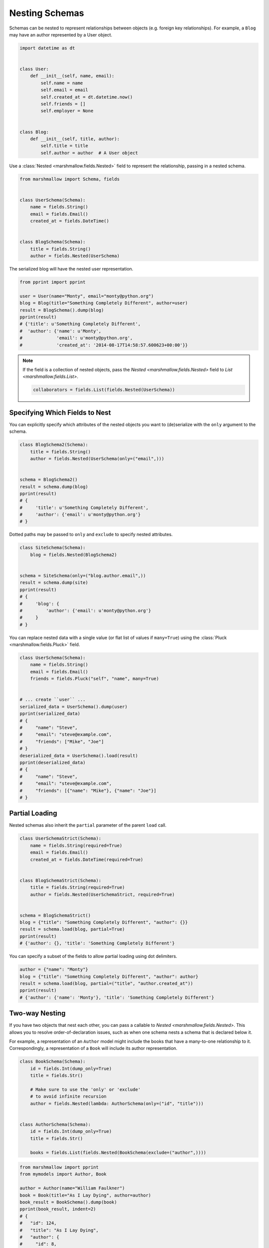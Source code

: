 Nesting Schemas
===============

Schemas can be nested to represent relationships between objects (e.g. foreign key relationships). For example, a ``Blog`` may have an author represented by a User object.

.. code-block:: python

    import datetime as dt


    class User:
        def __init__(self, name, email):
            self.name = name
            self.email = email
            self.created_at = dt.datetime.now()
            self.friends = []
            self.employer = None


    class Blog:
        def __init__(self, title, author):
            self.title = title
            self.author = author  # A User object

Use a :class:`Nested <marshmallow.fields.Nested>` field to represent the relationship, passing in a nested schema.

.. code-block:: python

    from marshmallow import Schema, fields


    class UserSchema(Schema):
        name = fields.String()
        email = fields.Email()
        created_at = fields.DateTime()


    class BlogSchema(Schema):
        title = fields.String()
        author = fields.Nested(UserSchema)

The serialized blog will have the nested user representation.

.. code-block:: python

    from pprint import pprint

    user = User(name="Monty", email="monty@python.org")
    blog = Blog(title="Something Completely Different", author=user)
    result = BlogSchema().dump(blog)
    pprint(result)
    # {'title': u'Something Completely Different',
    #  'author': {'name': u'Monty',
    #             'email': u'monty@python.org',
    #             'created_at': '2014-08-17T14:58:57.600623+00:00'}}

.. note::
    If the field is a collection of nested objects, pass the `Nested <marshmallow.fields.Nested>` field to `List <marshmallow.fields.List>`.

    .. code-block:: python

        collaborators = fields.List(fields.Nested(UserSchema))

.. _specifying-nested-fields:

Specifying Which Fields to Nest
-------------------------------

You can explicitly specify which attributes of the nested objects you want to (de)serialize with the ``only`` argument to the schema.

.. code-block:: python

    class BlogSchema2(Schema):
        title = fields.String()
        author = fields.Nested(UserSchema(only=("email",)))


    schema = BlogSchema2()
    result = schema.dump(blog)
    pprint(result)
    # {
    #     'title': u'Something Completely Different',
    #     'author': {'email': u'monty@python.org'}
    # }

Dotted paths may be passed to ``only`` and ``exclude`` to specify nested attributes.

.. code-block:: python

    class SiteSchema(Schema):
        blog = fields.Nested(BlogSchema2)


    schema = SiteSchema(only=("blog.author.email",))
    result = schema.dump(site)
    pprint(result)
    # {
    #     'blog': {
    #         'author': {'email': u'monty@python.org'}
    #     }
    # }

You can replace nested data with a single value (or flat list of values if ``many=True``) using the :class:`Pluck <marshmallow.fields.Pluck>` field.

.. code-block:: python

    class UserSchema(Schema):
        name = fields.String()
        email = fields.Email()
        friends = fields.Pluck("self", "name", many=True)


    # ... create ``user`` ...
    serialized_data = UserSchema().dump(user)
    pprint(serialized_data)
    # {
    #     "name": "Steve",
    #     "email": "steve@example.com",
    #     "friends": ["Mike", "Joe"]
    # }
    deserialized_data = UserSchema().load(result)
    pprint(deserialized_data)
    # {
    #     "name": "Steve",
    #     "email": "steve@example.com",
    #     "friends": [{"name": "Mike"}, {"name": "Joe"}]
    # }


.. _partial-loading:

Partial Loading
---------------

Nested schemas also inherit the ``partial`` parameter of the parent ``load`` call.

.. code-block:: python

    class UserSchemaStrict(Schema):
        name = fields.String(required=True)
        email = fields.Email()
        created_at = fields.DateTime(required=True)


    class BlogSchemaStrict(Schema):
        title = fields.String(required=True)
        author = fields.Nested(UserSchemaStrict, required=True)


    schema = BlogSchemaStrict()
    blog = {"title": "Something Completely Different", "author": {}}
    result = schema.load(blog, partial=True)
    pprint(result)
    # {'author': {}, 'title': 'Something Completely Different'}

You can specify a subset of the fields to allow partial loading using dot delimiters.

.. code-block:: python

    author = {"name": "Monty"}
    blog = {"title": "Something Completely Different", "author": author}
    result = schema.load(blog, partial=("title", "author.created_at"))
    pprint(result)
    # {'author': {'name': 'Monty'}, 'title': 'Something Completely Different'}

.. _two-way-nesting:

Two-way Nesting
---------------

If you have two objects that nest each other, you can pass a callable to `Nested <marshmallow.fields.Nested>`.
This allows you to resolve order-of-declaration issues, such as when one schema nests a schema that is declared below it.

For example, a representation of an ``Author`` model might include the books that have a many-to-one relationship to it.
Correspondingly, a representation of a ``Book`` will include its author representation.

.. code-block:: python

    class BookSchema(Schema):
        id = fields.Int(dump_only=True)
        title = fields.Str()

        # Make sure to use the 'only' or 'exclude'
        # to avoid infinite recursion
        author = fields.Nested(lambda: AuthorSchema(only=("id", "title")))


    class AuthorSchema(Schema):
        id = fields.Int(dump_only=True)
        title = fields.Str()

        books = fields.List(fields.Nested(BookSchema(exclude=("author",))))


.. code-block:: python

    from marshmallow import pprint
    from mymodels import Author, Book

    author = Author(name="William Faulkner")
    book = Book(title="As I Lay Dying", author=author)
    book_result = BookSchema().dump(book)
    pprint(book_result, indent=2)
    # {
    #   "id": 124,
    #   "title": "As I Lay Dying",
    #   "author": {
    #     "id": 8,
    #     "name": "William Faulkner"
    #   }
    # }

    author_result = AuthorSchema().dump(author)
    pprint(author_result, indent=2)
    # {
    #   "id": 8,
    #   "name": "William Faulkner",
    #   "books": [
    #     {
    #       "id": 124,
    #       "title": "As I Lay Dying"
    #     }
    #   ]
    # }

You can also pass a class name as a string to `Nested <marshmallow.fields.Nested>`.
This is useful for avoiding circular imports when your schemas are located in different modules.

.. code-block:: python

    # books.py
    from marshmallow import Schema, fields


    class BookSchema(Schema):
        id = fields.Int(dump_only=True)
        title = fields.Str()

        author = fields.Nested("AuthorSchema", only=("id", "title"))

.. code-block:: python

    # authors.py
    from marshmallow import Schema, fields


    class AuthorSchema(Schema):
        id = fields.Int(dump_only=True)
        title = fields.Str()

        books = fields.List(fields.Nested("BookSchema", exclude=("author",)))

.. note::

    If you have multiple schemas with the same class name, you must pass the full, module-qualified path. ::

        author = fields.Nested("authors.BookSchema", only=("id", "title"))

.. _self-nesting:

Nesting A Schema Within Itself
------------------------------

If the object to be marshalled has a relationship to an object of the same type, you can nest the `Schema` within itself by passing a callable that returns an instance of the same schema.

.. code-block:: python

    class UserSchema(Schema):
        name = fields.String()
        email = fields.Email()
        # Use the 'exclude' argument to avoid infinite recursion
        employer = fields.Nested(lambda: UserSchema(exclude=("employer",)))
        friends = fields.List(fields.Nested(lambda: UserSchema()))


    user = User("Steve", "steve@example.com")
    user.friends.append(User("Mike", "mike@example.com"))
    user.friends.append(User("Joe", "joe@example.com"))
    user.employer = User("Dirk", "dirk@example.com")
    result = UserSchema().dump(user)
    pprint(result, indent=2)
    # {
    #     "name": "Steve",
    #     "email": "steve@example.com",
    #     "friends": [
    #         {
    #             "name": "Mike",
    #             "email": "mike@example.com",
    #             "friends": [],
    #             "employer": null
    #         },
    #         {
    #             "name": "Joe",
    #             "email": "joe@example.com",
    #             "friends": [],
    #             "employer": null
    #         }
    #     ],
    #     "employer": {
    #         "name": "Dirk",
    #         "email": "dirk@example.com",
    #         "friends": []
    #     }
    # }

.. _inline-nesting:

Nesting Inline Schema Classes With a Decorator
------------------------------

Nesting can optionally be accomplished with the use of a decorator `nestedfield`. 
This is useful when the nested `Schema` is only relevant to the `Schema` it's contained in,
and when there's a strong preference to have all schema delcared in one place.
.. code-block:: python
    from marshmallow import Schema, fields


    class APIRequest(Schema):
        url = fields.Url()
        method = fields.String(missing="POST", validate=validate.OneOf(("POST", "GET")))

        @fields.nestedfield()
        class headers(Schema):
            Authorization = fields.String()
            X - attr = fields.String()

        @fields.nestedfield(required=True)
        class body(Schema):
            some_foo = fields.String()
            some_bar = fields.String()

            @fields.nestedfield()
            class pageSort(Schema):
                page = fields.Integer(missing=1)
                size = fields.Integer()

            @fields.nestedfield(
                required=True,
                many=True,
                list_required=True,
                list_validate=validate.Length(1, 100),
            )
            class someResource(Schema):
                id = fields.UUID(required=True)
                name = fields.String()



This would be a replacement for the following:

.. code-block:: python
    from marshmallow import Schema, fields


    class APIRequest(Schema):
        url = fields.Url()
        method = fields.String(missing="POST", validate=validate.OneOf(("POST", "GET")))

        headers = fields.Nested(
            Schma.from_dict(
                {
                    "Authorization": fields.String(),
                    "X-attr": fields.String(),
                }
            )
        )

        body = fields.Nested(
            Schema.from_dict(
                {
                    "some_foo": fields.String(),
                    "some_bar": fields.String(),
                }
            ),
            required=True,
        )

        pageSort = fields.Nested(
            Schema.from_dict(
                {
                    "page": fields.Integer(missing=1),
                    "size": fields.Integer(),
                }
            )
        )

        someResource = fields.List(
            fields.Nested(
                Schema.from_dict(
                    {
                        "id": fields.UUID(required=True),
                        "name": fields.String(),
                    }
                ),
                required=True,
            ),
            required=True,
            validate=validate.Length(1, 100),
        )


Next Steps
----------

- Want to create your own field type? See the :doc:`Custom Fields <custom_fields>` page.
- Need to add schema-level validation, post-processing, or error handling behavior? See the :doc:`Extending Schemas <extending>` page.
- For example applications using marshmallow, check out the :doc:`Examples <examples>` page.
